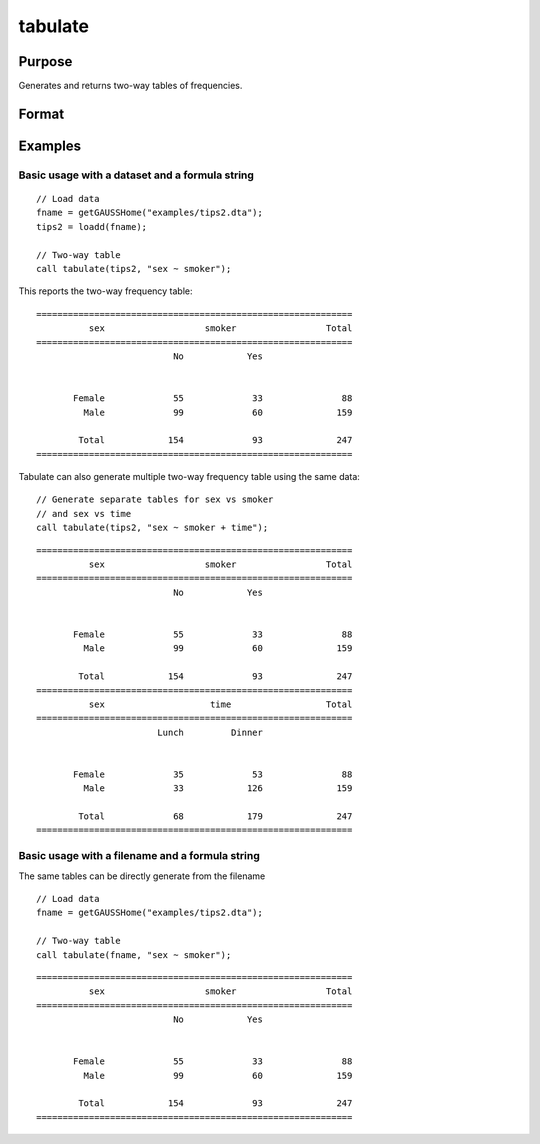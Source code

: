 
tabulate
==============================================

Purpose
----------------

Generates and returns two-way tables of frequencies.

Format
----------------
.. function:: table_df = tabulate(data, formula [, tbCtl])
              table_df = tabulate(filename, formula [, tbCtl])
              table_df = tabulate(df1, df2 [, tbCtl])
              
    :param data: Contains variables specified in *formula*.
    :type data: NxK dataframe

    :param formula: formula string.
        E.g ``"df ~ df2 + df3"``, ``"df1"`` categories will be reported in rows, separate columns will be returned for each category in ``"df1"`` and ``"df2"``.

    :type formula: string

    :param filename: Name of file storing variables specifiec in *formula*.
    :type filename: string
            
    :param df1: Contains variable whose categories will be reported in the rows of the frequency table. 
    :type df1: Nx1 dataframe
            
    :param df2: Contains variables whose categories will be reported in the cols of the frequency table. 
    :type df2: NxK dataframe

    :param tbctl: An optional :class:`tabControl` structure with the following members:

        .. list-table::
            :widths: auto

            * - tbctl.exclude
              - String, the categories to be excluded from table counts. Totals will not include observations in excluded categories. 
            * - tbctl.unusedLevels
              - Scalar, indicates whether to include unused levels in table. Set to 0 to remove unused levels from the table. Default = 1.
          
    :type tbctl: Struct

    :return df_long: The input data converted to long form.
    :rtype df_long: Dataframe
    
Examples
----------------

Basic usage with a dataset and a formula string
++++++++++++++++++++++++++++++++++++++++++++++++
            
::

  // Load data
  fname = getGAUSSHome("examples/tips2.dta");
  tips2 = loadd(fname);

  // Two-way table
  call tabulate(tips2, "sex ~ smoker");

This reports the two-way frequency table:

::

    ============================================================
              sex                   smoker                 Total
    ============================================================
                              No            Yes


           Female             55             33               88 
             Male             99             60              159 

            Total            154             93              247
    ============================================================
  
Tabulate can also generate multiple two-way frequency table using the same data:

::

    // Generate separate tables for sex vs smoker
    // and sex vs time
    call tabulate(tips2, "sex ~ smoker + time");

::

    ============================================================
              sex                   smoker                 Total
    ============================================================
                              No            Yes


           Female             55             33               88 
             Male             99             60              159 

            Total            154             93              247
    ============================================================
              sex                    time                  Total
    ============================================================
                           Lunch         Dinner


           Female             35             53               88 
             Male             33            126              159 

            Total             68            179              247
    ============================================================

Basic usage with a filename and a formula string
++++++++++++++++++++++++++++++++++++++++++++++++
The same tables can be directly generate from the filename

::

   // Load data
   fname = getGAUSSHome("examples/tips2.dta");

   // Two-way table
   call tabulate(fname, "sex ~ smoker");
    
::

    ============================================================
              sex                   smoker                 Total
    ============================================================
                              No            Yes


           Female             55             33               88 
             Male             99             60              159 

            Total            154             93              247
    ============================================================

.. seealso:: Functions :func:`frequency`, :func:`plotFreq`
